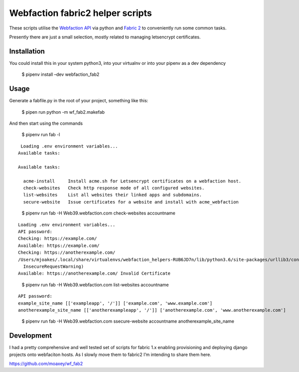 Webfaction fabric2 helper scripts
=================================

These scripts utilise the `Webfaction
API <https://docs.webfaction.com/xmlrpc-api/>`__ via python and `Fabric
2 <http://www.fabfile.org/>`__ to conveniently run some common tasks.

Presently there are just a small selection, mostly related to managing
letsencrypt certificates.

Installation
------------

You could install this in your system python3, into your virtualnv or
into your pipenv as a dev dependency

   $ pipenv install –dev webfaction_fab2

Usage
-----

Generate a fabfile.py in the root of your project, something like this:

   $ pipen run python -m wf_fab2.makefab

And then start using the commands

   $ pipenv run fab -l

::

    Loading .env environment variables...
   Available tasks:

   Available tasks:

     acme-install     Install acme.sh for Letsencrypt certificates on a webfaction host.
     check-websites   Check http response mode of all configured websites.
     list-websites    List all websites their linked apps and subdomains.
     secure-website   Issue certificates for a website and install with acme_webfaction

..

   $ pipenv run fab -H Web39.webfaction.com check-websites accountname

::

   Loading .env environment variables...
   API password:
   Checking: https://example.com/
   Available: https://example.com/
   Checking: https://anotherexample.com/
   /Users/mjoakes/.local/share/virtualenvs/webfaction_helpers-RUB6JD7n/lib/python3.6/site-packages/urllib3/connectionpool.py:857: InsecureRequestWarning: Unverified HTTPS request is being made. Adding certificate verification is strongly advised. See: https://urllib3.readthedocs.io/en/latest/advanced-usage.html#ssl-warnings
     InsecureRequestWarning)
   Available: https://anotherexample.com/ Invalid Certificate

..

   $ pipenv run fab -H Web39.webfaction.com list-websites accountname

::

   API password:
   example_site_name [['exampleapp', '/']] ['example.com', 'www.example.com']
   anotherexample_site_name [['anotherexampleapp', '/']] ['anotherexample.com', 'www.anotherexample.com']

..

   $ pipenv run fab -H Web39.webfaction.com ssecure-website accountname
   anotherexample_site_name

::

Development
-----------

I had a pretty comprehensive and well tested set of scripts for fabric
1.x enabling provisioning and deploying django projects onto webfaciton
hosts. As I slowly move them to fabric2 I’m intending to share them
here.

https://github.com/moaxey/wf_fab2
